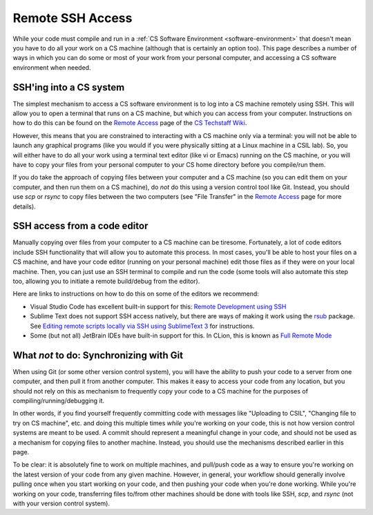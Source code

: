 .. _ssh:

Remote SSH Access
=================

While your code must compile and run in a :ref:`CS Software Environment <software-environment>` that doesn't mean you have to do all your work on a CS machine (although that is certainly an option too). This page describes a number of ways in which you can do some or most of your work from your personal computer, and accessing a CS software environment when needed.

SSH'ing into a CS system
------------------------

The simplest mechanism to access a CS software environment is to log into a CS machine remotely using SSH. This will allow you to open a terminal that runs on a CS machine, but which you can access from your computer. Instructions on how to do this can be found on the `Remote Access <https://howto.cs.uchicago.edu/remote_access>`__ page of the `CS Techstaff Wiki <https://howto.cs.uchicago.edu/>`__.

However, this means that you are constrained to interacting with a CS machine only via a terminal: you will not be able to launch any graphical programs (like you would if you were physically sitting at a Linux machine in a CSIL lab). So, you will either have to do all your work using a terminal text editor (like vi or Emacs) running on the CS machine, or you will have to copy your files from your personal computer to your CS home directory before you compile/run them.

If you do take the approach of copying files between your computer and a CS machine (so you can edit them on your computer, and then run them on a CS machine), do *not* do this using a version control tool like Git. Instead, you should use `scp` or `rsync` to copy files between the two computers (see "File Transfer" in the   `Remote Access <https://howto.cs.uchicago.edu/remote_access>`__  page for more details).


SSH access from a code editor
-----------------------------

Manually copying over files from your computer to a CS machine can be tiresome. Fortunately, a lot of code editors include SSH functionality that will allow you to automate this process. In most cases, you'll be able to host your files on a CS machine, and have your code editor (running on your personal machine) edit those files as if they were on your local machine. Then, you can just use an SSH terminal to compile and run the code (some tools will also automate this step too, allowing you to initiate a remote build/debug from the editor).

Here are links to instructions on how to do this on some of the editors we recommend:

- Visual Studio Code has excellent built-in support for this: `Remote Development using SSH <https://code.visualstudio.com/docs/remote/ssh>`__
- Sublime Text does not support SSH access natively, but there are ways of making it work using the `rsub <https://packagecontrol.io/packages/rsub>`__ package. See `Editing remote scripts locally via SSH using SublimeText 3 <https://acarril.github.io/posts/ssh-sripts-st3>`__ for instructions.
- Some (but not all) JetBrain IDEs have built-in support for this. In CLion, this is known as `Full Remote Mode <https://www.jetbrains.com/help/clion/remote-projects-support.html>`__




What *not* to do: Synchronizing with Git
----------------------------------------

When using Git (or some other version control system), you will have the ability to push your code to a server from one computer, and then pull it from another computer. This makes it easy to access your code from any location, but you should not rely on this as mechanism to frequently copy your code to a CS machine for the purposes of compiling/running/debugging it.

In other words, if you find yourself frequently committing code with messages like  "Uploading to CSIL", "Changing file to try on CS machine", etc. and doing this multiple times *while* you're working on your code, this is not how version control systems are meant to be used. A commit should represent a meaningful change in your code, and should not be used as a mechanism for copying files to another machine. Instead, you should use the mechanisms described earlier in this page.

To be clear: it is absolutely fine to work on multiple machines, and pull/push code as a way to ensure you're working on the latest version of your code from any given machine. However, in general, your workflow should generally involve pulling once when you start working on your code, and then pushing your code when you're done working. While you're working on your code, transferring files to/from other machines should be done with tools like SSH, `scp`, and `rsync` (not with your version control system).
